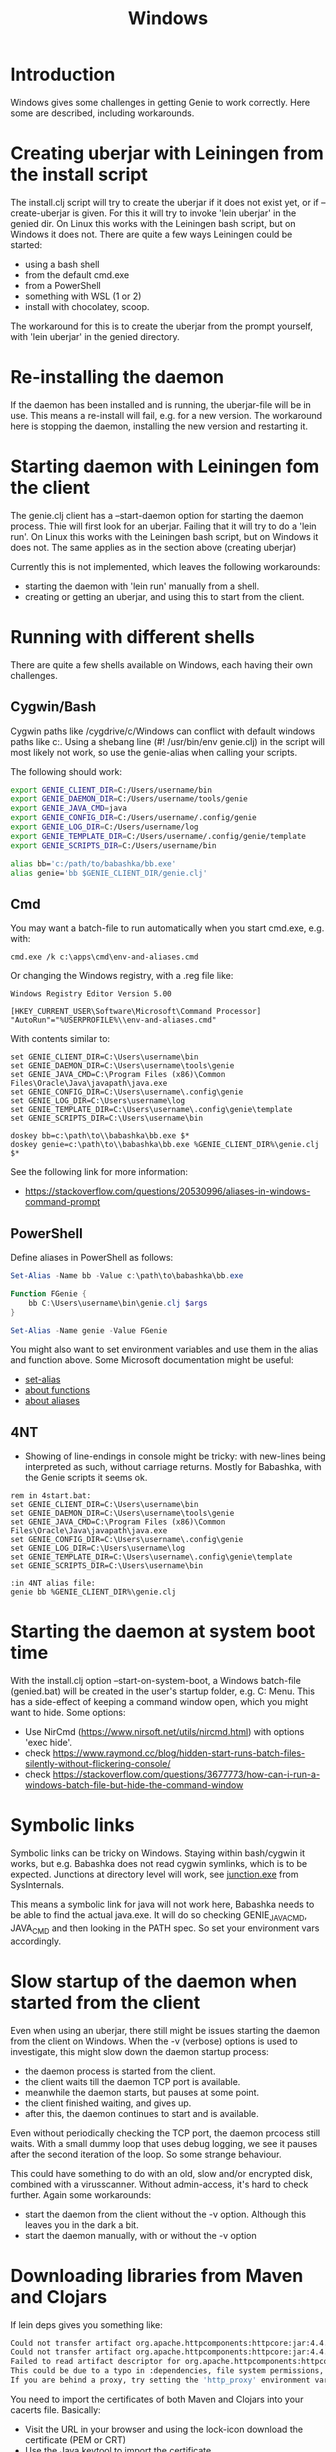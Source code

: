 #+STARTUP: content indent
#+title: Windows
#+OPTIONS: *:nil
* Introduction
Windows gives some challenges in getting Genie to work correctly. Here some are described, including workarounds.
* Creating uberjar with Leiningen from the install script
The install.clj script will try to create the uberjar if it does not exist yet, or if --create-uberjar is given. For this it will try to invoke 'lein uberjar' in the genied dir. On Linux this works with the Leiningen bash script, but on Windows it does not. There are quite a few ways Leiningen could be started:
- using a bash shell
- from the default cmd.exe
- from a PowerShell
- something with WSL (1 or 2)
- install with chocolatey, scoop.

The workaround for this is to create the uberjar from the prompt yourself, with 'lein uberjar' in the genied directory.
* Re-installing the daemon
If the daemon has been installed and is running, the uberjar-file will be in use. This means a re-install will fail, e.g. for a new version. The workaround here is stopping the daemon, installing the new version and restarting it.
* Starting daemon with Leiningen fom the client
The genie.clj client has a --start-daemon option for starting the daemon process. Thie will first look for an uberjar. Failing that it will try to do a 'lein run'. On Linux this works with the Leiningen bash script, but on Windows it does not. The same applies as in the section above (creating uberjar)

Currently this is not implemented, which leaves the following workarounds:
- starting the daemon with 'lein run' manually from a shell.
- creating or getting an uberjar, and using this to start from the client.
* Running with different shells
There are quite a few shells available on Windows, each having their own challenges.
** Cygwin/Bash
Cygwin paths like /cygdrive/c/Windows can conflict with default windows paths like c:\Windows. Using a shebang line (#! /usr/bin/env genie.clj) in the script will most likely not work, so use the genie-alias when calling your scripts.

The following should work:
#+begin_src bash :tangle yes
export GENIE_CLIENT_DIR=C:/Users/username/bin
export GENIE_DAEMON_DIR=C:/Users/username/tools/genie
export GENIE_JAVA_CMD=java
export GENIE_CONFIG_DIR=C:/Users/username/.config/genie
export GENIE_LOG_DIR=C:/Users/username/log
export GENIE_TEMPLATE_DIR=C:/Users/username/.config/genie/template
export GENIE_SCRIPTS_DIR=C:/Users/username/bin

alias bb='c:/path/to/babashka/bb.exe'
alias genie='bb $GENIE_CLIENT_DIR/genie.clj'
#+end_src
** Cmd
You may want a batch-file to run automatically when you start cmd.exe, e.g. with:
#+begin_src batch :tangle yes
cmd.exe /k c:\apps\cmd\env-and-aliases.cmd
#+end_src

Or changing the Windows registry, with a .reg file like:
#+begin_src text :tangle yes
Windows Registry Editor Version 5.00

[HKEY_CURRENT_USER\Software\Microsoft\Command Processor]
"AutoRun"="%USERPROFILE%\\env-and-aliases.cmd"
#+end_src

With contents similar to:
#+begin_src text :tangle yes
set GENIE_CLIENT_DIR=C:\Users\username\bin
set GENIE_DAEMON_DIR=C:\Users\username\tools\genie
set GENIE_JAVA_CMD=C:\Program Files (x86)\Common Files\Oracle\Java\javapath\java.exe
set GENIE_CONFIG_DIR=C:\Users\username\.config\genie
set GENIE_LOG_DIR=C:\Users\username\log
set GENIE_TEMPLATE_DIR=C:\Users\username\.config\genie\template
set GENIE_SCRIPTS_DIR=C:\Users\username\bin

doskey bb=c:\path\to\\babashka\bb.exe $*
doskey genie=c:\path\to\\babashka\bb.exe %GENIE_CLIENT_DIR%\genie.clj $*
#+end_src

See the following link for more information:
- [[https://stackoverflow.com/questions/20530996/aliases-in-windows-command-prompt]]
** PowerShell
Define aliases in PowerShell as follows:
#+begin_src powershell :tangle yes
Set-Alias -Name bb -Value c:\path\to\babashka\bb.exe

Function FGenie {
    bb C:\Users\username\bin\genie.clj $args
}

Set-Alias -Name genie -Value FGenie
#+end_src

You might also want to set environment variables and use them in the alias and function above. Some Microsoft documentation might be useful:
- [[https://docs.microsoft.com/en-us/powershell/module/microsoft.powershell.utility/set-alias?view=powershell-7.1][set-alias]]
- [[https://docs.microsoft.com/en-us/powershell/module/microsoft.powershell.core/about/about_functions?view=powershell-7.1][about functions]]
- [[https://docs.microsoft.com/en-us/powershell/module/microsoft.powershell.core/about/about_aliases?view=powershell-7.1][about aliases]]
** 4NT
- Showing of line-endings in console might be tricky: with new-lines being interpreted as such, without carriage returns. Mostly for Babashka, with the Genie scripts it seems ok.

#+begin_src text :tangle yes
  rem in 4start.bat:
  set GENIE_CLIENT_DIR=C:\Users\username\bin
  set GENIE_DAEMON_DIR=C:\Users\username\tools\genie
  set GENIE_JAVA_CMD=C:\Program Files (x86)\Common Files\Oracle\Java\javapath\java.exe
  set GENIE_CONFIG_DIR=C:\Users\username\.config\genie
  set GENIE_LOG_DIR=C:\Users\username\log
  set GENIE_TEMPLATE_DIR=C:\Users\username\.config\genie\template
  set GENIE_SCRIPTS_DIR=C:\Users\username\bin

  :in 4NT alias file:
  genie bb %GENIE_CLIENT_DIR%\genie.clj
#+end_src
* Starting the daemon at system boot time
With the install.clj option --start-on-system-boot, a Windows batch-file (genied.bat) will be created in the user's startup folder, e.g. C:\Users\username\AppData\Roaming\Microsoft\Windows\Start Menu\Programs\Startup. This has a side-effect of keeping a command window open, which you might want to hide. Some options:
- Use NirCmd (https://www.nirsoft.net/utils/nircmd.html) with options 'exec hide'.
- check https://www.raymond.cc/blog/hidden-start-runs-batch-files-silently-without-flickering-console/
- check https://stackoverflow.com/questions/3677773/how-can-i-run-a-windows-batch-file-but-hide-the-command-window
* Symbolic links
Symbolic links can be tricky on Windows. Staying within bash/cygwin it works, but e.g. Babashka does not read cygwin symlinks, which is to be expected. Junctions at directory level will work, see [[https://docs.microsoft.com/en-us/sysinternals/downloads/junction][junction.exe]] from SysInternals.

This means a symbolic link for java will not work here, Babashka needs to be able to find the actual java.exe. It will do so checking GENIE_JAVA_CMD, JAVA_CMD and then looking in the PATH spec. So set your environment vars accordingly.
* Slow startup of the daemon when started from the client
Even when using an uberjar, there still might be issues starting the daemon from the client on Windows. When the -v (verbose) options is used to investigate, this might slow down the daemon startup process:
- the daemon process is started from the client.
- the client waits till the daemon TCP port is available.
- meanwhile the daemon starts, but pauses at some point.
- the client finished waiting, and gives up.
- after this, the daemon continues to start and is available.

Even without periodically checking the TCP port, the daemon prcocess still waits. With a small dummy loop that uses debug logging, we see it pauses after the second iteration of the loop. So some strange behaviour.

This could have something to do with an old, slow and/or encrypted disk, combined with a virusscanner. Without admin-access, it's hard to check further. Again some workarounds:
- start the daemon from the client without the -v option. Although this leaves you in the dark a bit.
- start the daemon manually, with or without the -v option

* Downloading libraries from Maven and Clojars
If lein deps gives you something like:
#+begin_src bash
Could not transfer artifact org.apache.httpcomponents:httpcore:jar:4.4.14 from/to central (https://repo1.maven.org/maven2/): PKIX path building failed: sun.security.provider.certpath.SunCertPathBuilderException: unable to find valid certification path to requested target
Could not transfer artifact org.apache.httpcomponents:httpcore:jar:4.4.14 from/to clojars (https://repo.clojars.org/): PKIX path building failed: sun.security.provider.certpath.SunCertPathBuilderException: unable to find valid certification path to requested target
Failed to read artifact descriptor for org.apache.httpcomponents:httpcore:jar:4.4.14
This could be due to a typo in :dependencies, file system permissions, or network issues.
If you are behind a proxy, try setting the 'http_proxy' environment variable.
#+end_src

You need to import the certificates of both Maven and Clojars into your cacerts file. Basically:
- Visit the URL in your browser and using the lock-icon download the certificate (PEM or CRT)
- Use the Java keytool to import the certificate
- See [[https://stackoverflow.com/questions/21076179/pkix-path-building-failed-and-unable-to-find-valid-certification-path-to-requ][here]] for details.
- Configuring certificates in your Leiningen profiles.clj might also help. See [[https://github.com/technomancy/leiningen/issues/1966]]

